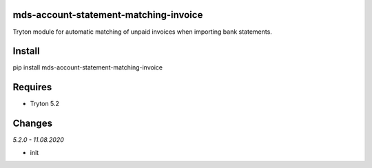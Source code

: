 mds-account-statement-matching-invoice
======================================
Tryton module for automatic matching of unpaid invoices when importing bank statements.

Install
=======

pip install mds-account-statement-matching-invoice

Requires
========
- Tryton 5.2

Changes
=======

*5.2.0 - 11.08.2020*

- init
